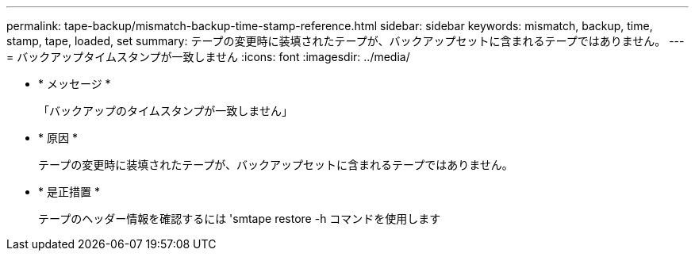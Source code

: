 ---
permalink: tape-backup/mismatch-backup-time-stamp-reference.html 
sidebar: sidebar 
keywords: mismatch, backup, time, stamp, tape, loaded, set 
summary: テープの変更時に装填されたテープが、バックアップセットに含まれるテープではありません。 
---
= バックアップタイムスタンプが一致しません
:icons: font
:imagesdir: ../media/


* * メッセージ *
+
「バックアップのタイムスタンプが一致しません」

* * 原因 *
+
テープの変更時に装填されたテープが、バックアップセットに含まれるテープではありません。

* * 是正措置 *
+
テープのヘッダー情報を確認するには 'smtape restore -h コマンドを使用します


